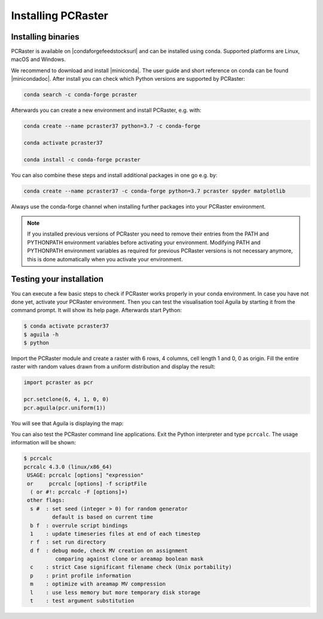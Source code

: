 Installing PCRaster
===================

Installing binaries
-------------------



PCRaster is available on |condaforgefeedstocksurl| and can be installed using conda.
Supported platforms are Linux, macOS and Windows.


We recommend to download and install |miniconda|.
The user guide and short reference on conda can be found |minicondadoc|.
After install you can check which Python versions are supported by PCRaster:

.. code-block:: bash

   conda search -c conda-forge pcraster


Afterwards you can create a new environment and install PCRaster, e.g. with:

.. code-block:: bash

   conda create --name pcraster37 python=3.7 -c conda-forge

   conda activate pcraster37

   conda install -c conda-forge pcraster

You can also combine these steps and install additional packages in one go e.g. by:

.. code-block:: bash

   conda create --name pcraster37 -c conda-forge python=3.7 pcraster spyder matplotlib





Always use the conda-forge channel when installing further packages into your PCRaster environment.


.. note::
   If you installed previous versions of PCRaster you need to remove their entries from the PATH and PYTHONPATH environment variables before activating your environment.
   Modifying PATH and PYTHONPATH environment variables as required for previous PCRaster versions is not necessary anymore, this is done automatically when you activate your environment.



.. |miniconda| raw:: html

   <a href="https://docs.conda.io/en/latest/miniconda.html" target="_blank">Miniconda</a>

.. |minicondadoc| raw:: html

   <a href="https://docs.conda.io/projects/conda/en/latest/user-guide/cheatsheet.html" target="_blank">here</a>

.. |condaforgefeedstocksurl| raw:: html

   <a href="https://conda-forge.org/feedstocks" target="_blank">conda-forge</a>



Testing your installation
-------------------------

You can execute a few basic steps to check if PCRaster works properly in your conda environment.
In case you have not done yet, activate your PCRaster environment.
Then you can test the visualisation tool Aguila by starting it from the command prompt. It will show its help page.
Afterwards start Python:

.. code-block:: bash

   $ conda activate pcraster37
   $ aguila -h
   $ python

Import the PCRaster module and create a raster with 6 rows, 4 columns, cell length 1 and 0, 0 as origin.
Fill the entire raster with random values drawn from a uniform distribution and display the result:


.. code-block:: python

   import pcraster as pcr

   pcr.setclone(6, 4, 1, 0, 0)
   pcr.aguila(pcr.uniform(1))

You will see that Aguila is displaying the map:

.. image:: pcraster_python_aguila_conda.png
    :align: center
    :alt: Aguila showing a map with random values, generated with PCRaster Python using conda.


You can also test the PCRaster command line applications.
Exit the Python interpreter and type ``pcrcalc``.
The usage information will be shown:


.. code-block:: bash

   $ pcrcalc
   pcrcalc 4.3.0 (linux/x86_64)
    USAGE: pcrcalc [options] "expression"
    or     pcrcalc [options] -f scriptFile
     ( or #!: pcrcalc -F [options]+)
    other flags:
     s #  : set seed (integer > 0) for random generator
            default is based on current time
     b f  : overrule script bindings
     1    : update timeseries files at end of each timestep
     r f  : set run directory
     d f  : debug mode, check MV creation on assignment
             comparing against clone or areamap boolean mask
     c    : strict Case significant filename check (Unix portability)
     p    : print profile information
     m    : optimize with areamap MV compression
     l    : use less memory but more temporary disk storage
     t    : test argument substitution

